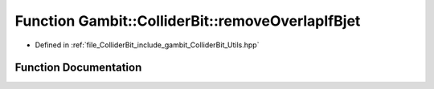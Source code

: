 .. _exhale_function_Utils_8hpp_1a41b04372dc4483504b6027e23a27542e:

Function Gambit::ColliderBit::removeOverlapIfBjet
=================================================

- Defined in :ref:`file_ColliderBit_include_gambit_ColliderBit_Utils.hpp`


Function Documentation
----------------------


.. doxygenfunction:: Gambit::ColliderBit::removeOverlapIfBjet()
   :project: GAMBIT